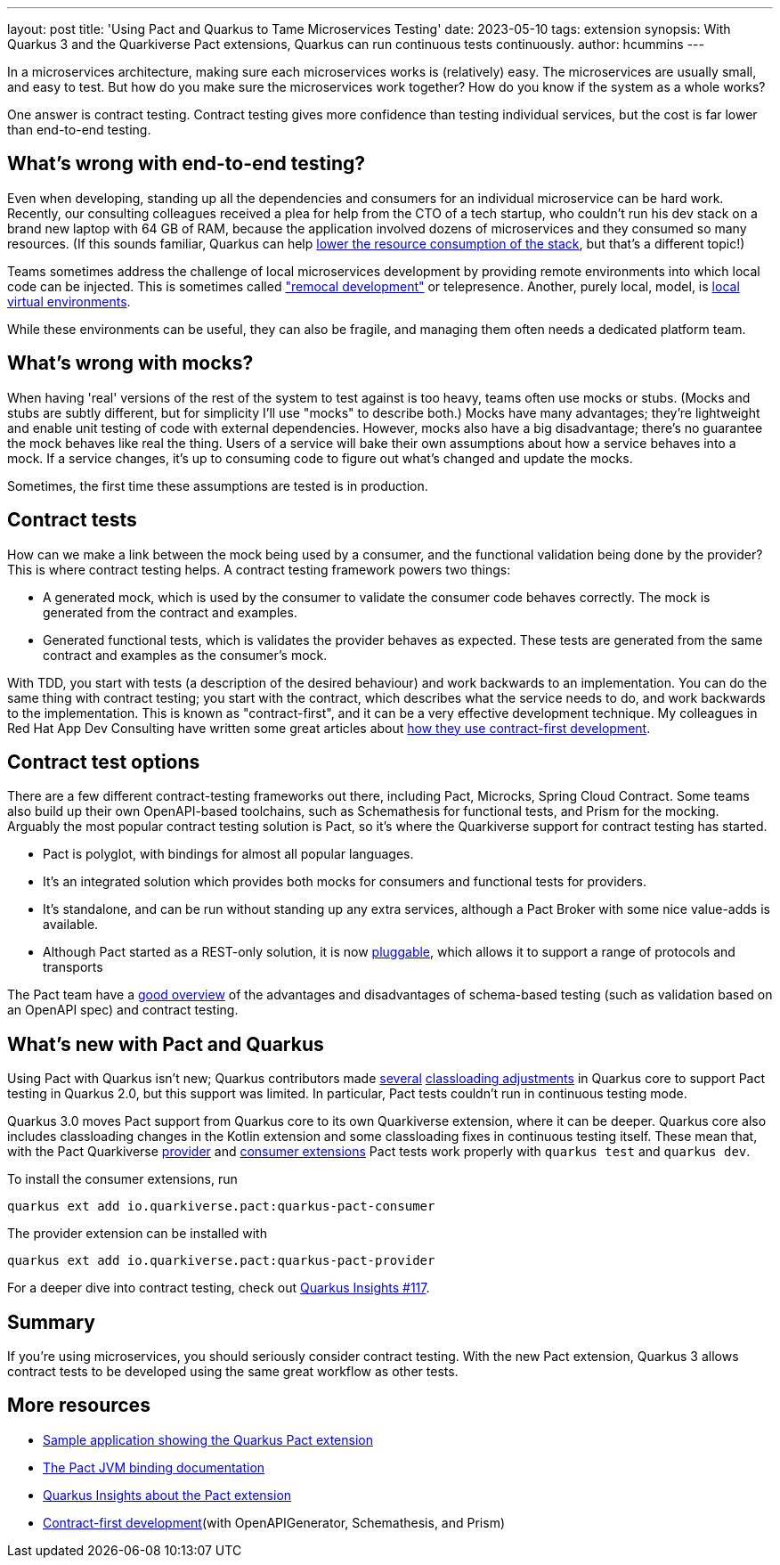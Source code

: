 ---
layout: post
title: 'Using Pact and Quarkus to Tame Microservices Testing'
date: 2023-05-10
tags: extension
synopsis: With Quarkus 3 and the Quarkiverse Pact extensions, Quarkus can run continuous tests continuously.
author: hcummins
---

In a microservices architecture, making sure each microservices works is (relatively) easy.
The microservices are usually small, and easy to test.
But how do you make sure the microservices work together? How do you know if the system as a whole works?

One answer is contract testing.
Contract testing gives more confidence than testing individual services, but the cost is far lower than end-to-end testing.

== What's wrong with end-to-end testing?

Even when developing, standing up all the dependencies and consumers for an individual microservice can be hard work.
Recently, our consulting colleagues received a plea for help from the CTO of a tech startup, who couldn't run his dev stack on a brand new laptop with 64 GB of RAM,
because the application involved dozens of microservices and they consumed so many resources.
(If this sounds familiar, Quarkus can help https://www.redhat.com/en/resources/greener-java-applications-detail#section-7[lower the resource consumption of the stack], but that's a different topic!)

Teams sometimes address the challenge of local microservices development by providing remote environments into which local code can be injected.
 This is sometimes called https://blog.getambassador.io/testing-microservices-isolating-requests-not-environments-with-telepresence-f22535789253["remocal development"] or telepresence.
Another, purely local, model, is https://eng.lyft.com/scaling-productivity-on-microservices-at-lyft-part-2-optimizing-for-fast-local-development-9f27a98b47ee[local virtual environments].

While these environments can be useful, they can also be fragile, and managing them often needs a dedicated platform team.

== What's wrong with mocks?

When having 'real' versions of the rest of the system to test against is too heavy, teams often use mocks or stubs.
(Mocks and stubs are subtly different, but for simplicity I'll use "mocks" to describe both.)
Mocks have many advantages; they're lightweight and enable unit testing of code with external dependencies.
However, mocks also have a big disadvantage; there's no guarantee the mock behaves like real the thing.
Users of a service will bake their own assumptions about how a service behaves into a mock.
If a service changes, it's up to consuming code to figure out what's changed and update the mocks.

Sometimes, the first time these assumptions are tested is in production.

== Contract tests

How can we make a link between the mock being used by a consumer, and the functional validation being done by the provider?
This is where contract testing helps. A contract testing framework powers two things:

- A generated mock, which is used by the consumer to validate the consumer code behaves correctly. The mock is generated from the contract and examples.
- Generated functional tests, which is validates the provider behaves as expected. These tests are generated from the same contract and examples as the consumer's mock.

With TDD, you start with tests (a description of the desired behaviour) and work backwards to an implementation.
You can do the same thing with contract testing; you start with the contract, which describes what the service needs to do, and work backwards to the implementation.
This is known as "contract-first", and it can be a very effective development technique.
My colleagues in Red Hat App Dev Consulting have written some great articles about https://appdev.consulting.redhat.com/tracks/contract-first/[how they use contract-first development].

== Contract test options

There are a few different contract-testing frameworks out there,
including Pact, Microcks, Spring Cloud Contract.
Some teams also build up their own OpenAPI-based toolchains, such as Schemathesis for functional tests, and Prism for the mocking.
Arguably the most popular contract testing solution is Pact, so it's where the Quarkiverse support for contract testing has started.

- Pact is polyglot, with bindings for almost all popular languages.
- It's an integrated solution which provides both mocks for consumers and functional tests for providers.
- It's standalone, and can be run without standing up any extra services, although a Pact Broker with some nice value-adds is available.
- Although Pact started as a REST-only solution, it is now https://docs.pact.io/blog/2022/11/11/pact-plugin-framework-launch[pluggable], which allows it to support a range of protocols and transports

The Pact team have a https://pactflow.io/blog/contract-testing-using-json-schemas-and-open-api-part-1/[good overview] of the advantages and disadvantages of schema-based testing
(such as validation based on an OpenAPI spec) and contract testing.

== What's new with Pact and Quarkus

Using Pact with Quarkus isn't new; Quarkus contributors made https://github.com/quarkusio/quarkus/commit/70902a005842a083814aea13567b8bc82574a021[several] https://github.com/quarkusio/quarkus/commit/910227622e0e4c51c111872962cfd5364674673a#diff-40752b74da493b2aa06facf4b1ebd7a81736f6318dcfe76ddae90deafa57fad7[classloading adjustments] in Quarkus core to support Pact testing in Quarkus 2.0,
but this support was limited. In particular, Pact tests couldn't run in continuous testing mode.

Quarkus 3.0 moves Pact support from Quarkus core to its own Quarkiverse extension, where it can be deeper.
Quarkus core also includes classloading changes in the Kotlin extension and some classloading fixes in continuous testing itself.
These mean that, with the Pact Quarkiverse http://quarkus.io/extensions/io.quarkiverse.pact/quarkus-pact-provider[provider]
and http://quarkus.io/extensions/io.quarkiverse.pact/quarkus-pact-consumer[consumer extensions] Pact tests work properly with `quarkus test` and `quarkus dev`.

To install the consumer extensions, run

```
quarkus ext add io.quarkiverse.pact:quarkus-pact-consumer
```

The provider extension can be installed with
```
quarkus ext add io.quarkiverse.pact:quarkus-pact-provider
```

For a deeper dive into contract testing, check out https://www.youtube.com/watch?v=d9CSY8HuZ9U[Quarkus Insights #117].


== Summary

If you're using microservices, you should seriously consider contract testing.
With the new Pact extension, Quarkus 3 allows contract tests to be developed using the same
great workflow as other tests.

== More resources

- https://github.com/holly-cummins/pact-quarkus-sweater-demo[Sample application showing the Quarkus Pact extension]
- https://docs.pact.io/implementation_guides/jvm[The Pact JVM binding documentation]
- https://www.youtube.com/watch?v=d9CSY8HuZ9U[Quarkus Insights about the Pact extension]
- https://appdev.consulting.redhat.com/tracks/contract-first/[Contract-first development](with OpenAPIGenerator, Schemathesis, and Prism)

